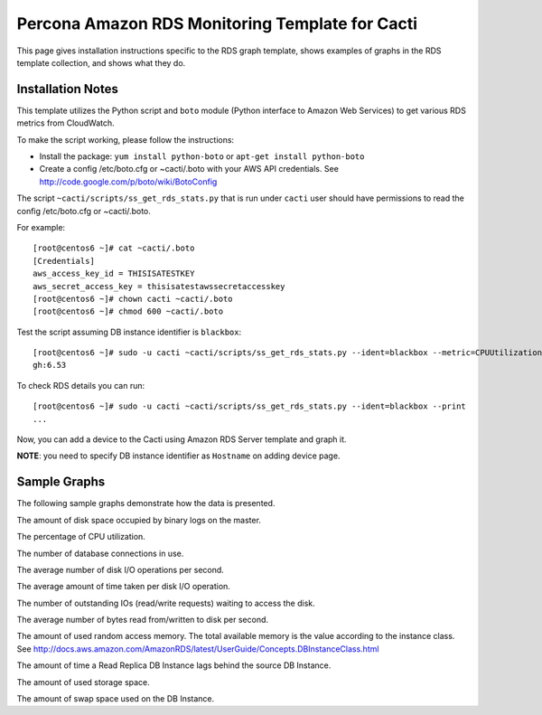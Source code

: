 .. _cacti_rds_templates:

Percona Amazon RDS Monitoring Template for Cacti
================================================

This page gives installation instructions specific to the RDS graph template,
shows examples of graphs in the RDS template collection, and shows what they
do.

Installation Notes
------------------

This template utilizes the Python script and ``boto`` module (Python interface
to Amazon Web Services) to get various RDS metrics from CloudWatch.

To make the script working, please follow the instructions:

* Install the package: ``yum install python-boto`` or ``apt-get install python-boto``
* Create a config /etc/boto.cfg or ~cacti/.boto with your AWS API credentials.
  See http://code.google.com/p/boto/wiki/BotoConfig

The script ``~cacti/scripts/ss_get_rds_stats.py`` that is run under ``cacti`` user
should have permissions to read the config /etc/boto.cfg or ~cacti/.boto.

For example::

   [root@centos6 ~]# cat ~cacti/.boto 
   [Credentials]
   aws_access_key_id = THISISATESTKEY
   aws_secret_access_key = thisisatestawssecretaccesskey 
   [root@centos6 ~]# chown cacti ~cacti/.boto
   [root@centos6 ~]# chmod 600 ~cacti/.boto

Test the script assuming DB instance identifier is ``blackbox``::

   [root@centos6 ~]# sudo -u cacti ~cacti/scripts/ss_get_rds_stats.py --ident=blackbox --metric=CPUUtilization
   gh:6.53

To check RDS details you can run::

   [root@centos6 ~]# sudo -u cacti ~cacti/scripts/ss_get_rds_stats.py --ident=blackbox --print
   ...

Now, you can add a device to the Cacti using Amazon RDS Server template and graph it.

**NOTE**: you need to specify DB instance identifier as ``Hostname`` on adding device page.

Sample Graphs
-------------

The following sample graphs demonstrate how the data is presented.

.. image:: images/rds_binlog_disk_usage.png

The amount of disk space occupied by binary logs on the master.

.. image:: images/rds_cpu_utilization.png

The percentage of CPU utilization.

.. image:: images/rds_database_connections.png

The number of database connections in use.

.. image:: images/rds_disk_iops.png

The average number of disk I/O operations per second.

.. image:: images/rds_disk_latency.png

The average amount of time taken per disk I/O operation.

.. image:: images/rds_disk_queue_depth.png

The number of outstanding IOs (read/write requests) waiting to access the disk.

.. image:: images/rds_disk_throughput.png

The average number of bytes read from/written to disk per second.

.. image:: images/rds_memory.png

The amount of used random access memory. The total available memory is the value
according to the instance class.
See http://docs.aws.amazon.com/AmazonRDS/latest/UserGuide/Concepts.DBInstanceClass.html 

.. image:: images/rds_replica_lag.png

The amount of time a Read Replica DB Instance lags behind the source DB Instance.

.. image:: images/rds_storage_space.png

The amount of used storage space.

.. image:: images/rds_swap_usage.png

The amount of swap space used on the DB Instance.

